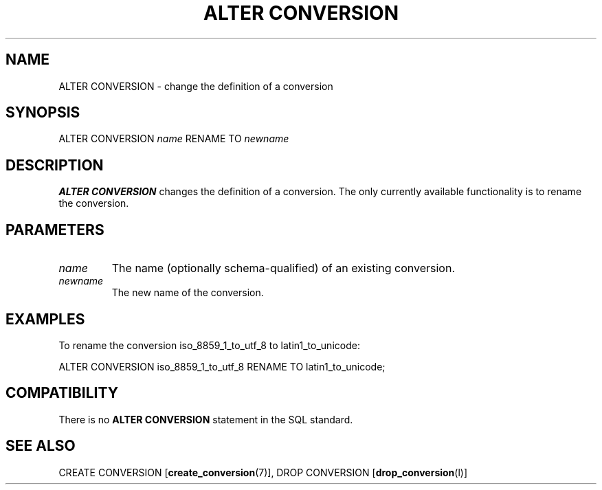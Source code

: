 .\\" auto-generated by docbook2man-spec $Revision: 1.1 $
.TH "ALTER CONVERSION" "7" "2003-11-02" "SQL - Language Statements" "SQL Commands"
.SH NAME
ALTER CONVERSION \- change the definition of a conversion

.SH SYNOPSIS
.sp
.nf
ALTER CONVERSION \fIname\fR RENAME TO \fInewname\fR
.sp
.fi
.SH "DESCRIPTION"
.PP
\fBALTER CONVERSION\fR changes the definition of a
conversion. The only currently available functionality is to rename the
conversion.
.SH "PARAMETERS"
.TP
\fB\fIname\fB\fR
The name (optionally schema-qualified) of an existing conversion.
.TP
\fB\fInewname\fB\fR
The new name of the conversion.
.SH "EXAMPLES"
.PP
To rename the conversion iso_8859_1_to_utf_8 to
latin1_to_unicode:
.sp
.nf
ALTER CONVERSION iso_8859_1_to_utf_8 RENAME TO latin1_to_unicode;
.sp
.fi
.SH "COMPATIBILITY"
.PP
There is no \fBALTER CONVERSION\fR statement in the SQL
standard.
.SH "SEE ALSO"
CREATE CONVERSION [\fBcreate_conversion\fR(7)], DROP CONVERSION [\fBdrop_conversion\fR(l)]

